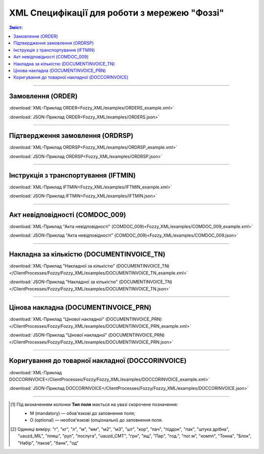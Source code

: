 XML Специфікації для роботи з мережею "Фоззі"
################################################

.. contents:: Зміст:

---------

Замовлення (ORDER)
==========================

.. csv-table:: Замовлення (ORDER) на поставку відправляє покупець постачальнику, вказуючи штрих-код продукту, його опис, замовлену кількість, ціну та іншу необхідну інформацію.
  :file: Fozzy_XML/files/ORDER.csv
  :widths:  40, 7, 12, 41
  :header-rows: 1

:download:`XML-Приклад ORDER<Fozzy_XML/examples/ORDERS_example.xml>`

:download:`JSON-Приклад ORDER<Fozzy_XML/examples/ORDERS.json>`

---------

Підтвердження замовлення (ORDRSP)
========================================

.. csv-table:: **Підтвердження замовлення (ORDRSP)** відправляється у відповідь на прийнятий документ **Замовлення (ORDER)**. Основною особливістю **Підтвердження замовлення** є уточнення про постачання по кожній товарній позиції: чи буде товар доставлений; чи змінилася кількість/ціна чи буде відмова від поставки товарної позиції?
  :file: Fozzy_XML/files/ORDRSP.csv
  :widths:  40, 7, 12, 41
  :header-rows: 1

:download:`XML-Приклад ORDRSP<Fozzy_XML/examples/ORDRSP_example.xml>`

:download:`JSON-Приклад ORDRSP<Fozzy_XML/examples/ORDRSP.json>`

---------

Інструкція з транспортування (IFTMIN)
==============================================

.. csv-table:: Інструкція з транспортування (IFTMIN) відправляється замовником оператору логістичних послуг. В даному документі вказуються остаточні деталі поставки
  :file: Fozzy_XML/files/IFTMIN.csv
  :widths:  40, 7, 12, 41
  :header-rows: 1

:download:`XML-Приклад IFTMIN<Fozzy_XML/examples/IFTMIN_example.xml>`

:download:`JSON-Приклад IFTMIN<Fozzy_XML/examples/IFTMIN.json>`

---------

Акт невідповідності (COMDOC_009)
==============================================

.. csv-table:: Акт невідповідності (COMDOC_009)
  :file: Fozzy_XML/files/COMDOC_009.csv
  :widths:  40, 7, 12, 41
  :header-rows: 1

:download:`XML-Приклад "Акта невідповідності" (COMDOC_009)<Fozzy_XML/examples/COMDOC_009_example.xml>`

:download:`JSON-Приклад "Акта невідповідності" (COMDOC_009)<Fozzy_XML/examples/COMDOC_009.json>`

---------

.. початок блоку для specs_for_Silpo

Накладна за кількістю (DOCUMENTINVOICE_TN)
=============================================

.. csv-table:: Тип документа "Накладна за кількістю" (DOCUMENTINVOICE_TN) чи "Цінова накладна" (DOCUMENTINVOICE_PRN) визначається значенням, що передається в полі DOCUMENTINVOICE.DocumentFunctionCode 
  :file: /ClientProcesses/Fozzy/Fozzy_XML/files/DOCUMENTINVOICE_TN.csv
  :widths:  40, 7, 12, 41
  :header-rows: 1

:download:`XML-Приклад "Накладної за кількістю" (DOCUMENTINVOICE_TN)</ClientProcesses/Fozzy/Fozzy_XML/examples/DOCUMENTINVOICE_TN_example.xml>`

:download:`JSON-Приклад "Накладної за кількістю" (DOCUMENTINVOICE_TN)</ClientProcesses/Fozzy/Fozzy_XML/examples/DOCUMENTINVOICE_TN.json>`

---------

Цінова накладна (DOCUMENTINVOICE_PRN)
=============================================

.. csv-table:: Тип документа "Накладна за кількістю" (DOCUMENTINVOICE_TN) чи "Цінова накладна" (DOCUMENTINVOICE_PRN) визначається значенням, що передається в полі DOCUMENTINVOICE.DocumentFunctionCode 
  :file: /ClientProcesses/Fozzy/Fozzy_XML/files/DOCUMENTINVOICE_PRN.csv
  :widths:  40, 7, 12, 41
  :header-rows: 1

:download:`XML-Приклад "Цінової накладної" (DOCUMENTINVOICE_PRN)</ClientProcesses/Fozzy/Fozzy_XML/examples/DOCUMENTINVOICE_PRN_example.xml>`

:download:`JSON-Приклад "Цінової накладної" (DOCUMENTINVOICE_PRN)</ClientProcesses/Fozzy/Fozzy_XML/examples/DOCUMENTINVOICE_PRN.json>`

---------

Коригування до товарної накладної (DOCCORINVOICE)
=============================================================

.. csv-table:: "Коригування до товарної накладної" (DOCCORINVOICE) можливо створити лише коли в ланцюжку документів вже є COMDOC_009 від мережі (Фоззі)
  :file: /ClientProcesses/Fozzy/Fozzy_XML/files/DOCCORINVOICE.csv
  :widths:  40, 7, 12, 41
  :header-rows: 1

:download:`XML-Приклад DOCCORINVOICE</ClientProcesses/Fozzy/Fozzy_XML/examples/DOCCORINVOICE_example.xml>`

:download:`JSON-Приклад DOCCORINVOICE</ClientProcesses/Fozzy/Fozzy_XML/examples/DOCCORINVOICE.json>`

.. кінець блоку для specs_for_Silpo

-------------------------

.. [#] Під визначенням колонки **Тип поля** мається на увазі скорочене позначення:

   * M (mandatory) — обов'язкові до заповнення поля;
   * O (optional) — необов'язкові (опціональні) до заповнення поля.

.. [#] Одиниці виміру: "г", "кг", "л", "м", "мм", "м2", "м3", "шт", "кор", "пач", "піддон", "пак", "штука дрібна", "uauzd_MIL", "пляш", "рул", "послуга", "uauzd_CMT", "грн", "ящ", "Пар", "год.", "пог.м", "компл", "Тонна", "Блок", "Набір", "паков", "банк", "од"



